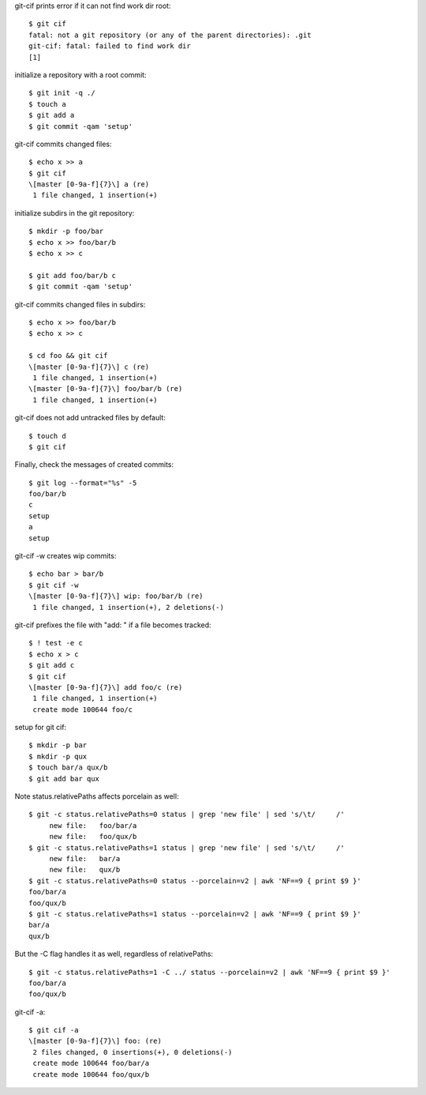 git-cif prints error if it can not find work dir root::

  $ git cif
  fatal: not a git repository (or any of the parent directories): .git
  git-cif: fatal: failed to find work dir
  [1]

initialize a repository with a root commit::

  $ git init -q ./
  $ touch a
  $ git add a
  $ git commit -qam 'setup'

git-cif commits changed files::

  $ echo x >> a
  $ git cif
  \[master [0-9a-f]{7}\] a (re)
   1 file changed, 1 insertion(+)

initialize subdirs in the git repository::

  $ mkdir -p foo/bar
  $ echo x >> foo/bar/b
  $ echo x >> c

  $ git add foo/bar/b c
  $ git commit -qam 'setup'

git-cif commits changed files in subdirs::

  $ echo x >> foo/bar/b
  $ echo x >> c

  $ cd foo && git cif
  \[master [0-9a-f]{7}\] c (re)
   1 file changed, 1 insertion(+)
  \[master [0-9a-f]{7}\] foo/bar/b (re)
   1 file changed, 1 insertion(+)

git-cif does not add untracked files by default::

  $ touch d
  $ git cif

Finally, check the messages of created commits::

  $ git log --format="%s" -5
  foo/bar/b
  c
  setup
  a
  setup

git-cif -w creates wip commits::

  $ echo bar > bar/b
  $ git cif -w
  \[master [0-9a-f]{7}\] wip: foo/bar/b (re)
   1 file changed, 1 insertion(+), 2 deletions(-)

git-cif prefixes the file with "add: " if a file becomes tracked::

  $ ! test -e c
  $ echo x > c
  $ git add c
  $ git cif
  \[master [0-9a-f]{7}\] add foo/c (re)
   1 file changed, 1 insertion(+)
   create mode 100644 foo/c

setup for git cif::

  $ mkdir -p bar
  $ mkdir -p qux
  $ touch bar/a qux/b
  $ git add bar qux

Note status.relativePaths affects porcelain as well::

  $ git -c status.relativePaths=0 status | grep 'new file' | sed 's/\t/     /'
       new file:   foo/bar/a
       new file:   foo/qux/b
  $ git -c status.relativePaths=1 status | grep 'new file' | sed 's/\t/     /'
       new file:   bar/a
       new file:   qux/b
  $ git -c status.relativePaths=0 status --porcelain=v2 | awk 'NF==9 { print $9 }'
  foo/bar/a
  foo/qux/b
  $ git -c status.relativePaths=1 status --porcelain=v2 | awk 'NF==9 { print $9 }'
  bar/a
  qux/b

But the -C flag handles it as well, regardless of relativePaths::

  $ git -c status.relativePaths=1 -C ../ status --porcelain=v2 | awk 'NF==9 { print $9 }'
  foo/bar/a
  foo/qux/b

git-cif -a::

  $ git cif -a
  \[master [0-9a-f]{7}\] foo: (re)
   2 files changed, 0 insertions(+), 0 deletions(-)
   create mode 100644 foo/bar/a
   create mode 100644 foo/qux/b
